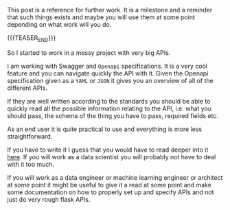 #+BEGIN_COMMENT
.. title: Swagger and OpenAPI
.. slug: swagger-and-openapi
.. date: 2021-02-11 11:57:33 UTC+01:00
.. tags: API
.. category: 
.. link: 
.. description: 
.. type: text

#+END_COMMENT


This post is a reference for further work. It is a milestone and a
reminder that such things exists and maybe you will use them at some
point depending on what work will you do.

{{{TEASER_END}}}

So I started to work in a messy project with very big APIs.

I am working with Swagger and =Openapi= specifications. It is a very
cool feature and you can navigate quickly the API with it. Given the
Openapi specification given as a =YAML= or =JSON= it gives you an
overview of all of the different APIs.

If they are well written according to the standards you should be able
to quickly read all the possible information relating to the API,
i.e. what you should pass, the schema of the thing you have to pass,
required fields etc.

As an end user it is quite practical to use and everything is more
less straightforward.

If you have to write it I guess that you would have to read deeper
into it [[https://swagger.io/specification/][here]]. If you will work as a data scientist you will probably
not have to deal with it too much.

If you will work as a data engineer or machine learning engineer or
architect at some point it might be useful to give it a read at some
point and make some documentation on how to properly set up and
specify APIs and not just do very rough flask APIs. 
